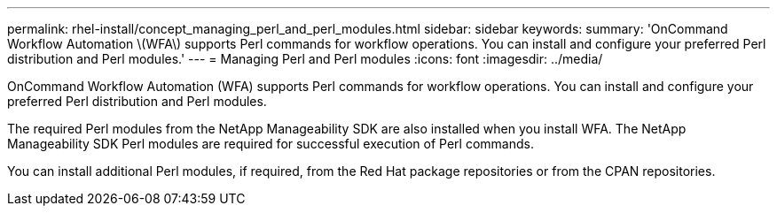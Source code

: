 ---
permalink: rhel-install/concept_managing_perl_and_perl_modules.html
sidebar: sidebar
keywords: 
summary: 'OnCommand Workflow Automation \(WFA\) supports Perl commands for workflow operations. You can install and configure your preferred Perl distribution and Perl modules.'
---
= Managing Perl and Perl modules
:icons: font
:imagesdir: ../media/

[.lead]
OnCommand Workflow Automation (WFA) supports Perl commands for workflow operations. You can install and configure your preferred Perl distribution and Perl modules.

The required Perl modules from the NetApp Manageability SDK are also installed when you install WFA. The NetApp Manageability SDK Perl modules are required for successful execution of Perl commands.

You can install additional Perl modules, if required, from the Red Hat package repositories or from the CPAN repositories.
